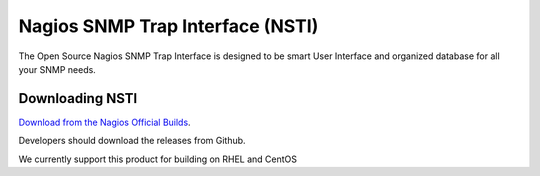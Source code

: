 Nagios SNMP Trap Interface (NSTI)
=================================

The Open Source Nagios SNMP Trap Interface is designed to be smart User Interface and organized database for all your SNMP needs.

Downloading NSTI
----------------

`Download from the Nagios Official Builds <http://assets.nagios.com/downloads/nsti/tarballs/>`_.

Developers should download the releases from Github.

We currently support this product for building on RHEL and CentOS
